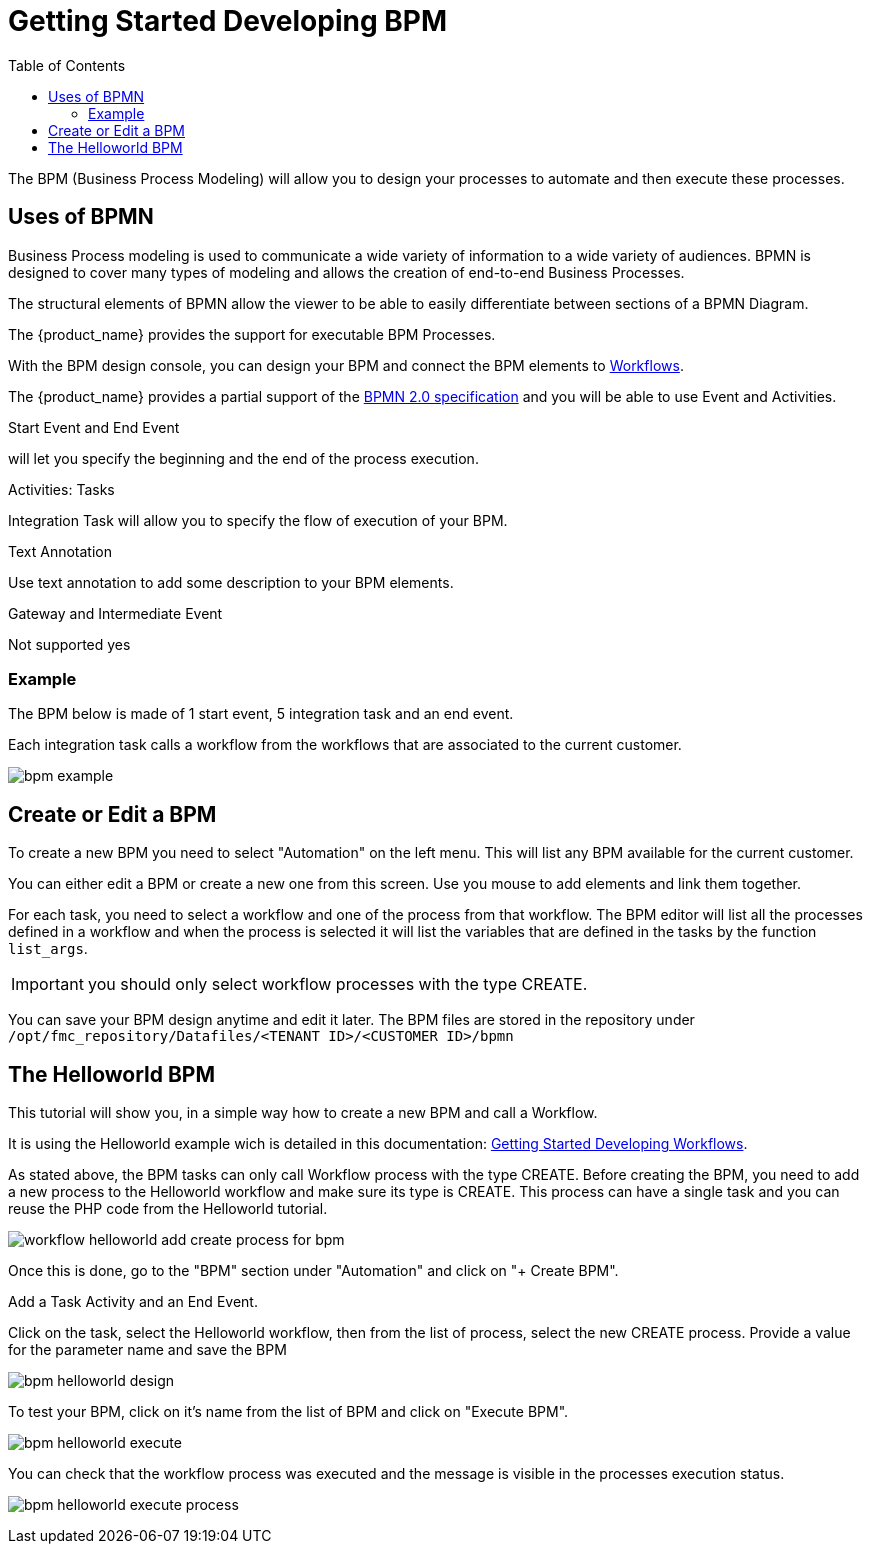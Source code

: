 = Getting Started Developing BPM
:toc: left
:toclevels: 4 
:doctype: book 
:imagesdir: ./resources/
ifdef::env-github,env-browser[:outfilesuffix: .adoc]

The BPM (Business Process Modeling) will allow you to design your processes to automate and then execute these processes.

== Uses of BPMN

Business Process modeling is used to communicate a wide variety of information to a wide variety of audiences. 
BPMN is designed to cover many types of modeling and allows the creation of end-to-end Business Processes. 

The structural elements of BPMN allow the viewer to be able to easily differentiate between sections of a BPMN Diagram. 

The {product_name} provides the support for executable BPM Processes. 

With the BPM design console, you can design your BPM and connect the BPM elements to link:../user-guide/automation_workflows{outfilesuffix}[Workflows].

The {product_name} provides a partial support of the link:https://www.omg.org/spec/BPMN/2.0/[BPMN 2.0 specification,window=_blank] and you will be able to use Event and Activities.

.Start Event and End Event
will let you specify the beginning and the end of the process execution.

.Activities: Tasks
Integration Task will allow you to specify the flow of execution of your BPM.

.Text Annotation 
Use text annotation to add some description to your BPM elements.

////
TODO: update for MSA-2.1
////
.Gateway and Intermediate Event
Not supported yes

=== Example

The BPM below is made of 1 start event, 5 integration task and an end event.

Each integration task calls a workflow from the workflows that are associated to the current customer.

image:images/bpm_example.png[]


== Create or Edit a BPM

To create a new BPM you need to select "Automation" on the left menu. This will list any BPM available for the current customer.

You can either edit a BPM or create a new one from this screen. 
Use you mouse to add elements and link them together.

For each task, you need to select a workflow and one of the process from that workflow. 
The BPM editor will list all the processes defined in a workflow and when the process is selected it will list the variables that are defined in the tasks by the function `list_args`.

IMPORTANT: you should only select workflow processes with the type CREATE.

You can save your BPM design anytime and edit it later.
The BPM files are stored in the repository under `/opt/fmc_repository/Datafiles/<TENANT ID>/<CUSTOMER ID>/bpmn`

== The Helloworld BPM

This tutorial will show you, in a simple way how to create a new BPM and call a Workflow.

It is using the Helloworld example wich is detailed in this documentation: link:workflow_getting_started_developing{outfilesuffix}[Getting Started Developing Workflows].

As stated above, the BPM tasks can only call Workflow process with the type CREATE.
Before creating the BPM, you need to add a new process to the Helloworld workflow and make sure its type is CREATE. 
This process can have a single task and you can reuse the PHP code from the Helloworld tutorial.

image:images/workflow_helloworld_add_create_process_for_bpm.png[]  

Once this is done, go to the "BPM" section under "Automation" and click on "+ Create BPM".

Add a Task Activity and an End Event.

Click on the task, select the Helloworld workflow, then from the list of process, select the new CREATE process.
Provide a value for the parameter name and save the BPM

image:images/bpm_helloworld_design.png[]

To test your BPM, click on it's name from the list of BPM and click on "Execute BPM".

image:images/bpm_helloworld_execute.png[]

You can check that the workflow process was executed and the message is visible in the processes execution status.

image:images/bpm_helloworld_execute_process.png[]






